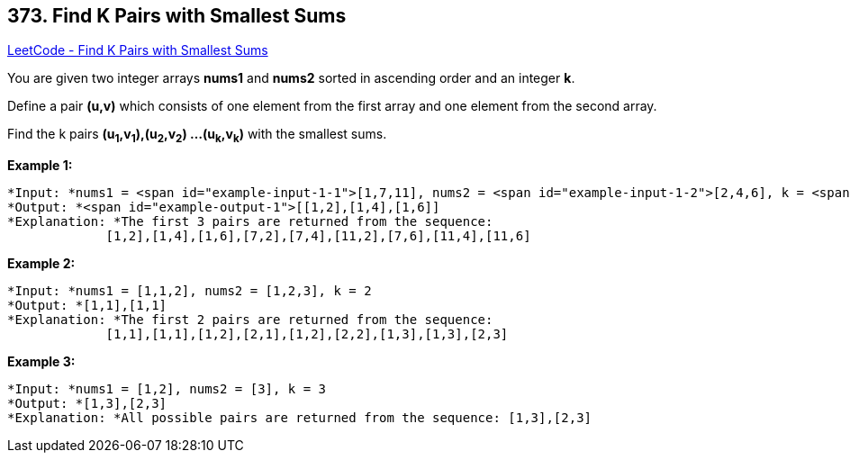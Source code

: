 == 373. Find K Pairs with Smallest Sums

https://leetcode.com/problems/find-k-pairs-with-smallest-sums/[LeetCode - Find K Pairs with Smallest Sums]

You are given two integer arrays *nums1* and *nums2* sorted in ascending order and an integer *k*.

Define a pair *(u,v)* which consists of one element from the first array and one element from the second array.

Find the k pairs *(u~1~,v~1~),(u~2~,v~2~) ...(u~k~,v~k~)* with the smallest sums.

*Example 1:*

[subs="verbatim,quotes"]
----
*Input: *nums1 = <span id="example-input-1-1">[1,7,11], nums2 = <span id="example-input-1-2">[2,4,6], k = <span id="example-input-1-3">3
*Output: *<span id="example-output-1">[[1,2],[1,4],[1,6]] 
*Explanation: *The first 3 pairs are returned from the sequence: 
             [1,2],[1,4],[1,6],[7,2],[7,4],[11,2],[7,6],[11,4],[11,6]
----

*Example 2:*

[subs="verbatim,quotes"]
----
*Input: *nums1 = [1,1,2], nums2 = [1,2,3], k = 2
*Output: *[1,1],[1,1]
*Explanation: *The first 2 pairs are returned from the sequence: 
             [1,1],[1,1],[1,2],[2,1],[1,2],[2,2],[1,3],[1,3],[2,3]
----

*Example 3:*

[subs="verbatim,quotes"]
----
*Input: *nums1 = [1,2], nums2 = [3], k = 3
*Output: *[1,3],[2,3]
*Explanation: *All possible pairs are returned from the sequence: [1,3],[2,3]

----

